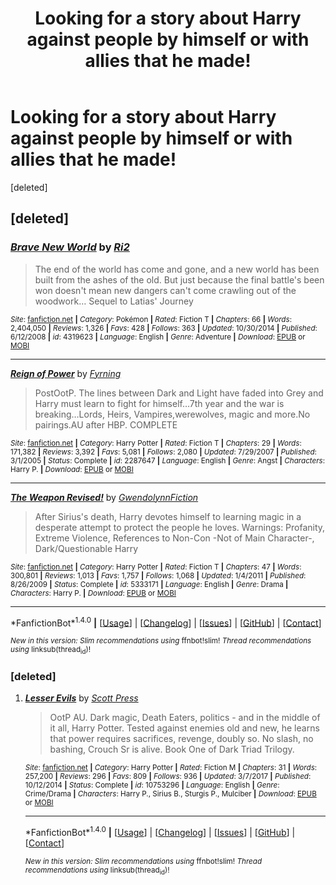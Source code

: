 #+TITLE: Looking for a story about Harry against people by himself or with allies that he made!

* Looking for a story about Harry against people by himself or with allies that he made!
:PROPERTIES:
:Score: 2
:DateUnix: 1516805465.0
:DateShort: 2018-Jan-24
:FlairText: Request
:END:
[deleted]


** [deleted]
:PROPERTIES:
:Score: 1
:DateUnix: 1516854952.0
:DateShort: 2018-Jan-25
:END:

*** [[http://www.fanfiction.net/s/4319623/1/][*/Brave New World/*]] by [[https://www.fanfiction.net/u/159540/Ri2][/Ri2/]]

#+begin_quote
  The end of the world has come and gone, and a new world has been built from the ashes of the old. But just because the final battle's been won doesn't mean new dangers can't come crawling out of the woodwork... Sequel to Latias' Journey
#+end_quote

^{/Site/: [[http://www.fanfiction.net/][fanfiction.net]] *|* /Category/: Pokémon *|* /Rated/: Fiction T *|* /Chapters/: 66 *|* /Words/: 2,404,050 *|* /Reviews/: 1,326 *|* /Favs/: 428 *|* /Follows/: 363 *|* /Updated/: 10/30/2014 *|* /Published/: 6/12/2008 *|* /id/: 4319623 *|* /Language/: English *|* /Genre/: Adventure *|* /Download/: [[http://www.ff2ebook.com/old/ffn-bot/index.php?id=4319623&source=ff&filetype=epub][EPUB]] or [[http://www.ff2ebook.com/old/ffn-bot/index.php?id=4319623&source=ff&filetype=mobi][MOBI]]}

--------------

[[http://www.fanfiction.net/s/2287647/1/][*/Reign of Power/*]] by [[https://www.fanfiction.net/u/560192/Fyrning][/Fyrning/]]

#+begin_quote
  PostOotP. The lines between Dark and Light have faded into Grey and Harry must learn to fight for himself...7th year and the war is breaking...Lords, Heirs, Vampires,werewolves, magic and more.No pairings.AU after HBP. COMPLETE
#+end_quote

^{/Site/: [[http://www.fanfiction.net/][fanfiction.net]] *|* /Category/: Harry Potter *|* /Rated/: Fiction T *|* /Chapters/: 29 *|* /Words/: 171,382 *|* /Reviews/: 3,392 *|* /Favs/: 5,081 *|* /Follows/: 2,080 *|* /Updated/: 7/29/2007 *|* /Published/: 3/1/2005 *|* /Status/: Complete *|* /id/: 2287647 *|* /Language/: English *|* /Genre/: Angst *|* /Characters/: Harry P. *|* /Download/: [[http://www.ff2ebook.com/old/ffn-bot/index.php?id=2287647&source=ff&filetype=epub][EPUB]] or [[http://www.ff2ebook.com/old/ffn-bot/index.php?id=2287647&source=ff&filetype=mobi][MOBI]]}

--------------

[[http://www.fanfiction.net/s/5333171/1/][*/The Weapon Revised!/*]] by [[https://www.fanfiction.net/u/1885260/GwendolynnFiction][/GwendolynnFiction/]]

#+begin_quote
  After Sirius's death, Harry devotes himself to learning magic in a desperate attempt to protect the people he loves. Warnings: Profanity, Extreme Violence, References to Non-Con -Not of Main Character-, Dark/Questionable Harry
#+end_quote

^{/Site/: [[http://www.fanfiction.net/][fanfiction.net]] *|* /Category/: Harry Potter *|* /Rated/: Fiction T *|* /Chapters/: 47 *|* /Words/: 300,801 *|* /Reviews/: 1,013 *|* /Favs/: 1,757 *|* /Follows/: 1,068 *|* /Updated/: 1/4/2011 *|* /Published/: 8/26/2009 *|* /Status/: Complete *|* /id/: 5333171 *|* /Language/: English *|* /Genre/: Drama *|* /Characters/: Harry P. *|* /Download/: [[http://www.ff2ebook.com/old/ffn-bot/index.php?id=5333171&source=ff&filetype=epub][EPUB]] or [[http://www.ff2ebook.com/old/ffn-bot/index.php?id=5333171&source=ff&filetype=mobi][MOBI]]}

--------------

*FanfictionBot*^{1.4.0} *|* [[[https://github.com/tusing/reddit-ffn-bot/wiki/Usage][Usage]]] | [[[https://github.com/tusing/reddit-ffn-bot/wiki/Changelog][Changelog]]] | [[[https://github.com/tusing/reddit-ffn-bot/issues/][Issues]]] | [[[https://github.com/tusing/reddit-ffn-bot/][GitHub]]] | [[[https://www.reddit.com/message/compose?to=tusing][Contact]]]

^{/New in this version: Slim recommendations using/ ffnbot!slim! /Thread recommendations using/ linksub(thread_id)!}
:PROPERTIES:
:Author: FanfictionBot
:Score: 1
:DateUnix: 1516854995.0
:DateShort: 2018-Jan-25
:END:


*** [deleted]
:PROPERTIES:
:Score: 1
:DateUnix: 1516855638.0
:DateShort: 2018-Jan-25
:END:

**** [[http://www.fanfiction.net/s/10753296/1/][*/Lesser Evils/*]] by [[https://www.fanfiction.net/u/4033897/Scott-Press][/Scott Press/]]

#+begin_quote
  OotP AU. Dark magic, Death Eaters, politics - and in the middle of it all, Harry Potter. Tested against enemies old and new, he learns that power requires sacrifices, revenge, doubly so. No slash, no bashing, Crouch Sr is alive. Book One of Dark Triad Trilogy.
#+end_quote

^{/Site/: [[http://www.fanfiction.net/][fanfiction.net]] *|* /Category/: Harry Potter *|* /Rated/: Fiction M *|* /Chapters/: 31 *|* /Words/: 257,200 *|* /Reviews/: 296 *|* /Favs/: 809 *|* /Follows/: 936 *|* /Updated/: 3/7/2017 *|* /Published/: 10/12/2014 *|* /Status/: Complete *|* /id/: 10753296 *|* /Language/: English *|* /Genre/: Crime/Drama *|* /Characters/: Harry P., Sirius B., Sturgis P., Mulciber *|* /Download/: [[http://www.ff2ebook.com/old/ffn-bot/index.php?id=10753296&source=ff&filetype=epub][EPUB]] or [[http://www.ff2ebook.com/old/ffn-bot/index.php?id=10753296&source=ff&filetype=mobi][MOBI]]}

--------------

*FanfictionBot*^{1.4.0} *|* [[[https://github.com/tusing/reddit-ffn-bot/wiki/Usage][Usage]]] | [[[https://github.com/tusing/reddit-ffn-bot/wiki/Changelog][Changelog]]] | [[[https://github.com/tusing/reddit-ffn-bot/issues/][Issues]]] | [[[https://github.com/tusing/reddit-ffn-bot/][GitHub]]] | [[[https://www.reddit.com/message/compose?to=tusing][Contact]]]

^{/New in this version: Slim recommendations using/ ffnbot!slim! /Thread recommendations using/ linksub(thread_id)!}
:PROPERTIES:
:Author: FanfictionBot
:Score: 1
:DateUnix: 1516855667.0
:DateShort: 2018-Jan-25
:END:
